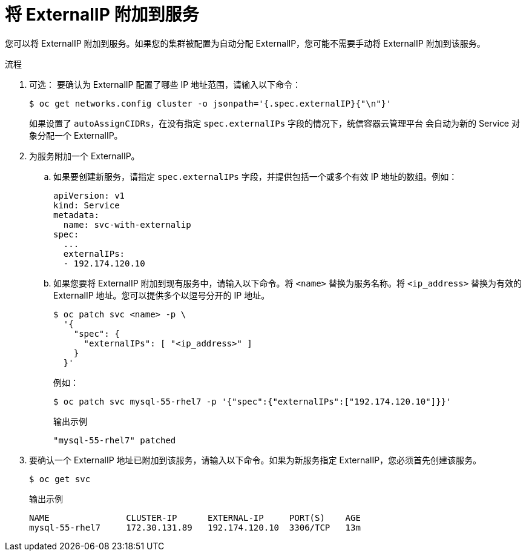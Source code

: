 // Module included in the following assemblies:
//
// * networking/configuring_ingress_cluster_traffic/configuring-ingress-cluster-traffic-service-external-ip.adoc

:_content-type: PROCEDURE
[id="nw-service-externalip-create_{context}"]
= 将 ExternalIP 附加到服务

您可以将 ExternalIP 附加到服务。如果您的集群被配置为自动分配 ExternalIP，您可能不需要手动将 ExternalIP 附加到该服务。

.流程

. 可选： 要确认为 ExternalIP 配置了哪些 IP 地址范围，请输入以下命令：
+
[source,terminal]
----
$ oc get networks.config cluster -o jsonpath='{.spec.externalIP}{"\n"}'
----
+
如果设置了 `autoAssignCIDRs`，在没有指定 `spec.externalIPs` 字段的情况下，统信容器云管理平台 会自动为新的 Service 对象分配一个 ExternalIP。

. 为服务附加一个 ExternalIP。

.. 如果要创建新服务，请指定 `spec.externalIPs` 字段，并提供包括一个或多个有效 IP 地址的数组。例如：
+
[source,yaml]
----
apiVersion: v1
kind: Service
metadata:
  name: svc-with-externalip
spec:
  ...
  externalIPs:
  - 192.174.120.10
----

.. 如果您要将 ExternalIP 附加到现有服务中，请输入以下命令。将 `<name>` 替换为服务名称。将 `<ip_address>` 替换为有效的 ExternalIP 地址。您可以提供多个以逗号分开的 IP 地址。
+
[source,terminal]
----
$ oc patch svc <name> -p \
  '{
    "spec": {
      "externalIPs": [ "<ip_address>" ]
    }
  }'
----
+
例如：
+
[source,terminal]
----
$ oc patch svc mysql-55-rhel7 -p '{"spec":{"externalIPs":["192.174.120.10"]}}'
----
+
.输出示例
[source,terminal]
----
"mysql-55-rhel7" patched
----

. 要确认一个 ExternalIP 地址已附加到该服务，请输入以下命令。如果为新服务指定 ExternalIP，您必须首先创建该服务。
+
[source,terminal]
----
$ oc get svc
----
+
.输出示例
[source,terminal]
----
NAME               CLUSTER-IP      EXTERNAL-IP     PORT(S)    AGE
mysql-55-rhel7     172.30.131.89   192.174.120.10  3306/TCP   13m
----
